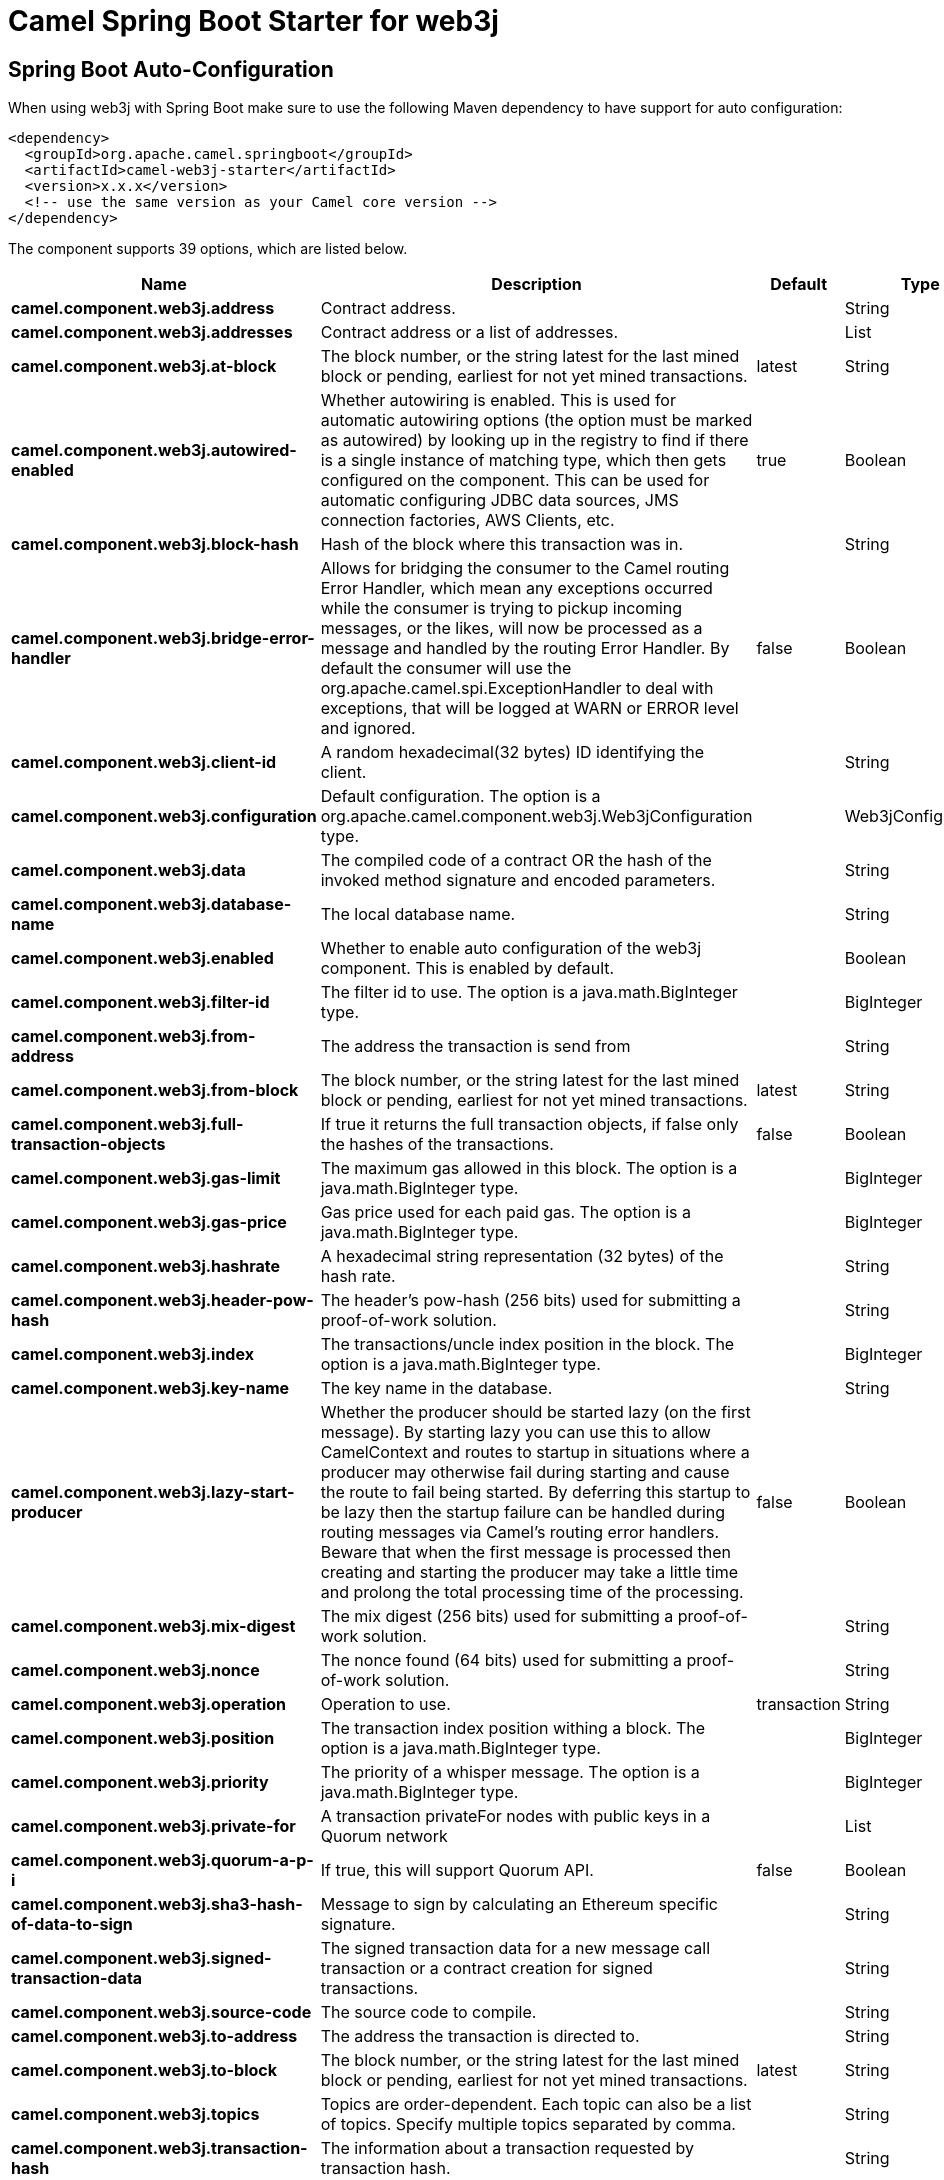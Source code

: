 // spring-boot-auto-configure options: START
:page-partial:
:doctitle: Camel Spring Boot Starter for web3j

== Spring Boot Auto-Configuration

When using web3j with Spring Boot make sure to use the following Maven dependency to have support for auto configuration:

[source,xml]
----
<dependency>
  <groupId>org.apache.camel.springboot</groupId>
  <artifactId>camel-web3j-starter</artifactId>
  <version>x.x.x</version>
  <!-- use the same version as your Camel core version -->
</dependency>
----


The component supports 39 options, which are listed below.



[width="100%",cols="2,5,^1,2",options="header"]
|===
| Name | Description | Default | Type
| *camel.component.web3j.address* | Contract address. |  | String
| *camel.component.web3j.addresses* | Contract address or a list of addresses. |  | List
| *camel.component.web3j.at-block* | The block number, or the string latest for the last mined block or pending, earliest for not yet mined transactions. | latest | String
| *camel.component.web3j.autowired-enabled* | Whether autowiring is enabled. This is used for automatic autowiring options (the option must be marked as autowired) by looking up in the registry to find if there is a single instance of matching type, which then gets configured on the component. This can be used for automatic configuring JDBC data sources, JMS connection factories, AWS Clients, etc. | true | Boolean
| *camel.component.web3j.block-hash* | Hash of the block where this transaction was in. |  | String
| *camel.component.web3j.bridge-error-handler* | Allows for bridging the consumer to the Camel routing Error Handler, which mean any exceptions occurred while the consumer is trying to pickup incoming messages, or the likes, will now be processed as a message and handled by the routing Error Handler. By default the consumer will use the org.apache.camel.spi.ExceptionHandler to deal with exceptions, that will be logged at WARN or ERROR level and ignored. | false | Boolean
| *camel.component.web3j.client-id* | A random hexadecimal(32 bytes) ID identifying the client. |  | String
| *camel.component.web3j.configuration* | Default configuration. The option is a org.apache.camel.component.web3j.Web3jConfiguration type. |  | Web3jConfiguration
| *camel.component.web3j.data* | The compiled code of a contract OR the hash of the invoked method signature and encoded parameters. |  | String
| *camel.component.web3j.database-name* | The local database name. |  | String
| *camel.component.web3j.enabled* | Whether to enable auto configuration of the web3j component. This is enabled by default. |  | Boolean
| *camel.component.web3j.filter-id* | The filter id to use. The option is a java.math.BigInteger type. |  | BigInteger
| *camel.component.web3j.from-address* | The address the transaction is send from |  | String
| *camel.component.web3j.from-block* | The block number, or the string latest for the last mined block or pending, earliest for not yet mined transactions. | latest | String
| *camel.component.web3j.full-transaction-objects* | If true it returns the full transaction objects, if false only the hashes of the transactions. | false | Boolean
| *camel.component.web3j.gas-limit* | The maximum gas allowed in this block. The option is a java.math.BigInteger type. |  | BigInteger
| *camel.component.web3j.gas-price* | Gas price used for each paid gas. The option is a java.math.BigInteger type. |  | BigInteger
| *camel.component.web3j.hashrate* | A hexadecimal string representation (32 bytes) of the hash rate. |  | String
| *camel.component.web3j.header-pow-hash* | The header's pow-hash (256 bits) used for submitting a proof-of-work solution. |  | String
| *camel.component.web3j.index* | The transactions/uncle index position in the block. The option is a java.math.BigInteger type. |  | BigInteger
| *camel.component.web3j.key-name* | The key name in the database. |  | String
| *camel.component.web3j.lazy-start-producer* | Whether the producer should be started lazy (on the first message). By starting lazy you can use this to allow CamelContext and routes to startup in situations where a producer may otherwise fail during starting and cause the route to fail being started. By deferring this startup to be lazy then the startup failure can be handled during routing messages via Camel's routing error handlers. Beware that when the first message is processed then creating and starting the producer may take a little time and prolong the total processing time of the processing. | false | Boolean
| *camel.component.web3j.mix-digest* | The mix digest (256 bits) used for submitting a proof-of-work solution. |  | String
| *camel.component.web3j.nonce* | The nonce found (64 bits) used for submitting a proof-of-work solution. |  | String
| *camel.component.web3j.operation* | Operation to use. | transaction | String
| *camel.component.web3j.position* | The transaction index position withing a block. The option is a java.math.BigInteger type. |  | BigInteger
| *camel.component.web3j.priority* | The priority of a whisper message. The option is a java.math.BigInteger type. |  | BigInteger
| *camel.component.web3j.private-for* | A transaction privateFor nodes with public keys in a Quorum network |  | List
| *camel.component.web3j.quorum-a-p-i* | If true, this will support Quorum API. | false | Boolean
| *camel.component.web3j.sha3-hash-of-data-to-sign* | Message to sign by calculating an Ethereum specific signature. |  | String
| *camel.component.web3j.signed-transaction-data* | The signed transaction data for a new message call transaction or a contract creation for signed transactions. |  | String
| *camel.component.web3j.source-code* | The source code to compile. |  | String
| *camel.component.web3j.to-address* | The address the transaction is directed to. |  | String
| *camel.component.web3j.to-block* | The block number, or the string latest for the last mined block or pending, earliest for not yet mined transactions. | latest | String
| *camel.component.web3j.topics* | Topics are order-dependent. Each topic can also be a list of topics. Specify multiple topics separated by comma. |  | String
| *camel.component.web3j.transaction-hash* | The information about a transaction requested by transaction hash. |  | String
| *camel.component.web3j.ttl* | The time to live in seconds of a whisper message. The option is a java.math.BigInteger type. |  | BigInteger
| *camel.component.web3j.value* | The value sent within a transaction. The option is a java.math.BigInteger type. |  | BigInteger
| *camel.component.web3j.web3j* | The preconfigured Web3j object. The option is a org.web3j.protocol.Web3j type. |  | Web3j
|===
// spring-boot-auto-configure options: END
